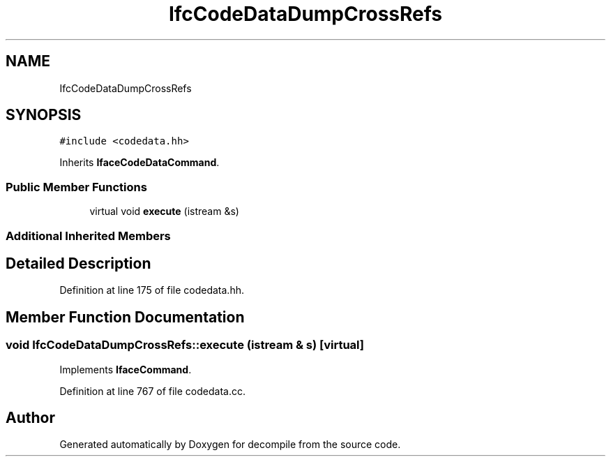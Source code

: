 .TH "IfcCodeDataDumpCrossRefs" 3 "Sun Apr 14 2019" "decompile" \" -*- nroff -*-
.ad l
.nh
.SH NAME
IfcCodeDataDumpCrossRefs
.SH SYNOPSIS
.br
.PP
.PP
\fC#include <codedata\&.hh>\fP
.PP
Inherits \fBIfaceCodeDataCommand\fP\&.
.SS "Public Member Functions"

.in +1c
.ti -1c
.RI "virtual void \fBexecute\fP (istream &s)"
.br
.in -1c
.SS "Additional Inherited Members"
.SH "Detailed Description"
.PP 
Definition at line 175 of file codedata\&.hh\&.
.SH "Member Function Documentation"
.PP 
.SS "void IfcCodeDataDumpCrossRefs::execute (istream & s)\fC [virtual]\fP"

.PP
Implements \fBIfaceCommand\fP\&.
.PP
Definition at line 767 of file codedata\&.cc\&.

.SH "Author"
.PP 
Generated automatically by Doxygen for decompile from the source code\&.
